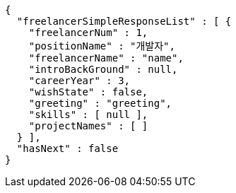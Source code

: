 [source,options="nowrap"]
----
{
  "freelancerSimpleResponseList" : [ {
    "freelancerNum" : 1,
    "positionName" : "개발자",
    "freelancerName" : "name",
    "introBackGround" : null,
    "careerYear" : 3,
    "wishState" : false,
    "greeting" : "greeting",
    "skills" : [ null ],
    "projectNames" : [ ]
  } ],
  "hasNext" : false
}
----